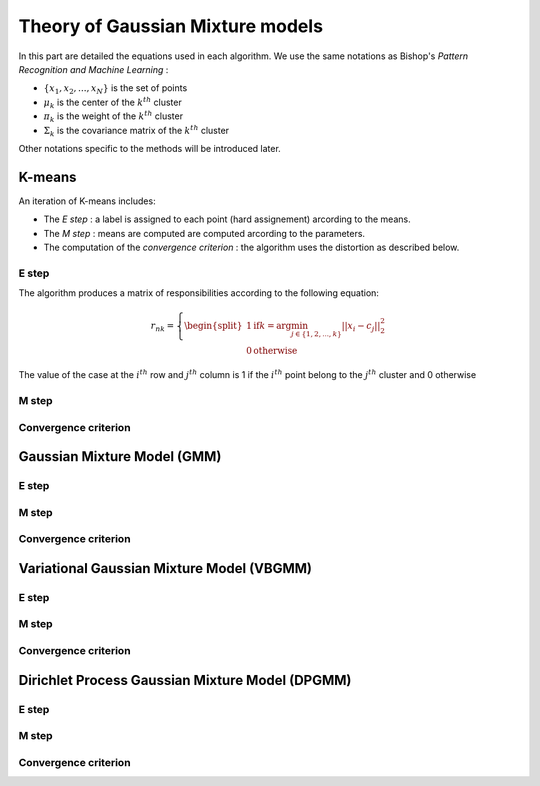 Theory of Gaussian Mixture models
=================================

In this part are detailed the equations used in each algorithm.
We use the same notations as Bishop's *Pattern Recognition and Machine Learning* :

* :math:`\{x_1,x_2,...,x_N\}` is the set of points
* :math:`\mu_k` is the center of the :math:`k^{th}` cluster
* :math:`\pi_k` is the weight of the :math:`k^{th}` cluster
* :math:`\Sigma_k` is the covariance matrix of the :math:`k^{th}` cluster

Other notations specific to the methods will be introduced later.

K-means
-------

An iteration of K-means includes:

* The *E step* : a label is assigned to each point (hard assignement) arcording to the means.
* The *M step* : means are computed are computed arcording to the parameters.
* The computation of the *convergence criterion* : the algorithm uses the distortion as described below.

E step
******

The algorithm produces a matrix of responsibilities according to the following equation:

.. math::

  r_{nk} = \left\{
    \begin{split}
    1 \text{if} k = \arg\min_{j\in\{1,2,...,k\}}||x_i-c_j||_2^2 \\
    0 \text{otherwise}
    \end{split}
  \right.

The value of the case at the :math:`i^{th}` row and :math:`j^{th}` column is 1 if the :math:`i^{th}` point belong to the :math:`j^{th}` cluster and 0 otherwise

M step
******

Convergence criterion
*********************

Gaussian Mixture Model (GMM)
----------------------------

E step
******

M step
******

Convergence criterion
*********************

Variational Gaussian Mixture Model (VBGMM)
------------------------------------------

E step
******

M step
******

Convergence criterion
*********************

Dirichlet Process Gaussian Mixture Model (DPGMM)
------------------------------------------------

E step
******

M step
******

Convergence criterion
*********************